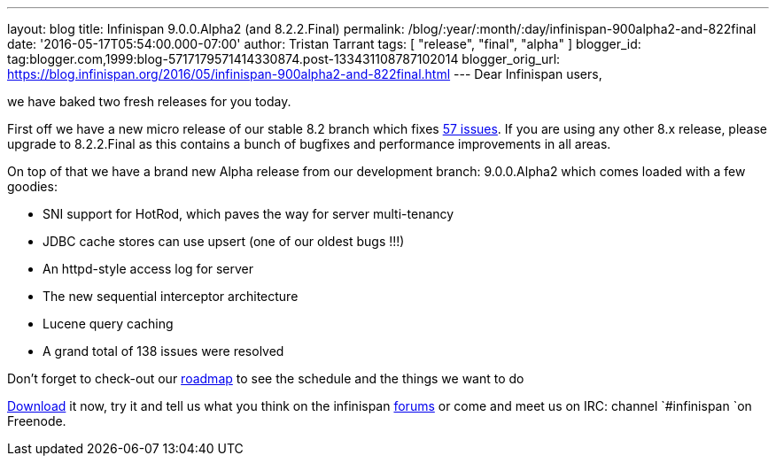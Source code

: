 ---
layout: blog
title: Infinispan 9.0.0.Alpha2 (and 8.2.2.Final)
permalink: /blog/:year/:month/:day/infinispan-900alpha2-and-822final
date: '2016-05-17T05:54:00.000-07:00'
author: Tristan Tarrant
tags: [ "release", "final", "alpha" ]
blogger_id: tag:blogger.com,1999:blog-5717179571414330874.post-133431108787102014
blogger_orig_url: https://blog.infinispan.org/2016/05/infinispan-900alpha2-and-822final.html
---
Dear Infinispan users,

we have baked two fresh releases for you today.

First off we have a new micro release of our stable 8.2 branch which
fixes
https://issues.jboss.org/jira/secure/ReleaseNote.jspa?projectId=12310799&version=12330034[57
issues]. If you are using any other 8.x release, please upgrade to
8.2.2.Final as this contains a bunch of bugfixes and performance
improvements in all areas.

On top of that we have a brand new Alpha release from our development
branch: 9.0.0.Alpha2 which comes loaded with a few goodies:


* SNI support for HotRod, which paves the way for server multi-tenancy
* JDBC cache stores can use upsert (one of our oldest bugs !!!)
* An httpd-style access log for server
* The new sequential interceptor architecture
* Lucene query caching
* A grand total of 138 issues were resolved

Don't forget to check-out our http://infinispan.org/roadmap/[roadmap] to
see the schedule and the things we want to do

http://infinispan.org/download/[Download] it now, try it and tell us
what you think on the infinispan
https://developer.jboss.org/en/infinispan/content[forums] or come and
meet us on IRC: channel `#infinispan `on Freenode. 



